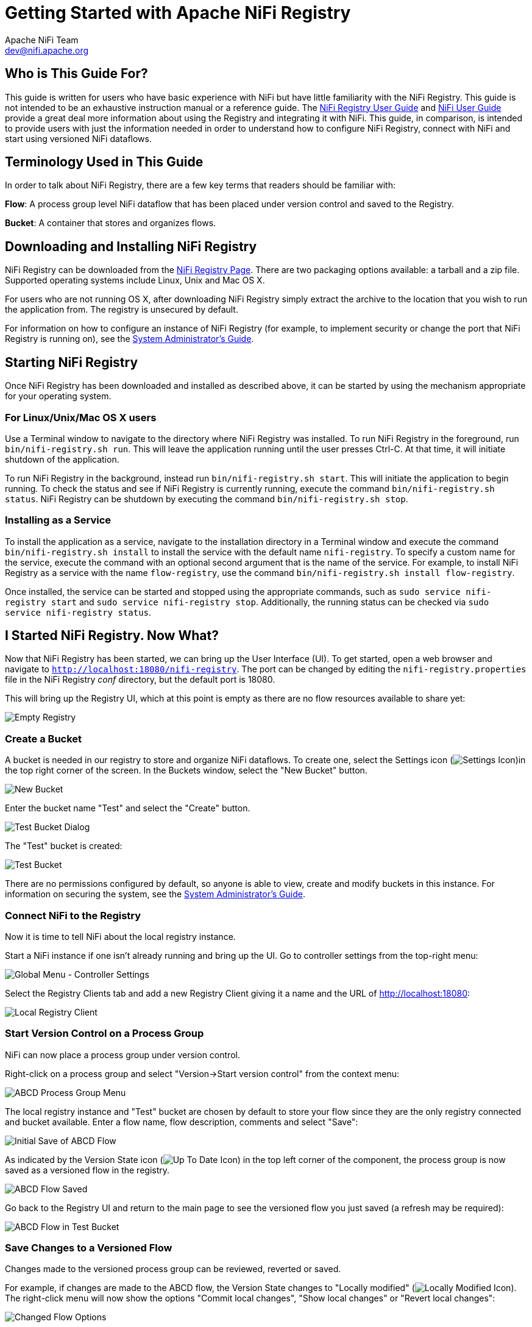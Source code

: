 //
// Licensed to the Apache Software Foundation (ASF) under one or more
// contributor license agreements.  See the NOTICE file distributed with
// this work for additional information regarding copyright ownership.
// The ASF licenses this file to You under the Apache License, Version 2.0
// (the "License"); you may not use this file except in compliance with
// the License.  You may obtain a copy of the License at
//
//     http://www.apache.org/licenses/LICENSE-2.0
//
// Unless required by applicable law or agreed to in writing, software
// distributed under the License is distributed on an "AS IS" BASIS,
// WITHOUT WARRANTIES OR CONDITIONS OF ANY KIND, either express or implied.
// See the License for the specific language governing permissions and
// limitations under the License.
//
= Getting Started with Apache NiFi Registry
Apache NiFi Team <dev@nifi.apache.org>
:homepage: http://nifi.apache.org
:linkattrs:


== Who is This Guide For?
This guide is written for users who have basic experience with NiFi but have little familiarity with the NiFi Registry. This guide is not intended to be an exhaustive instruction manual or a reference guide. The link:user-guide.html[NiFi Registry User Guide] and link:https://nifi.apache.org/docs/nifi-docs/html/user-guide.html[NiFi User Guide^] provide a great deal more information about using the Registry and integrating it with NiFi. This guide, in comparison, is intended to provide users with just the information needed in order to understand how to configure NiFi Registry, connect with NiFi and start using versioned NiFi dataflows.


== Terminology Used in This Guide
In order to talk about NiFi Registry, there are a few key terms that readers should be familiar with:

*Flow*: A process group level NiFi dataflow that has been placed under version control and saved to the Registry.

*Bucket*: A container that stores and organizes flows.


== Downloading and Installing NiFi Registry
NiFi Registry can be downloaded from the link:https://nifi.apache.org/registry.html[NiFi Registry Page^]. There are two packaging options available: a tarball and a zip file.  Supported operating systems include Linux, Unix and Mac OS X.

For users who are not running OS X, after downloading NiFi Registry simply extract the archive to the location that you wish to run the application from. The registry is unsecured by default.

For information on how to configure an instance of NiFi Registry (for example, to implement security or change the port that NiFi Registry is running on), see the link:administration-guide.html[System Administrator's Guide].


== Starting NiFi Registry
Once NiFi Registry has been downloaded and installed as described above, it can be started by using the mechanism appropriate for your operating system.


=== For Linux/Unix/Mac OS X users
Use a Terminal window to navigate to the directory where NiFi Registry was installed. To run NiFi Registry in the foreground, run `bin/nifi-registry.sh run`. This will leave the application running until the user presses Ctrl-C. At that time, it will initiate shutdown of the application.

To run NiFi Registry in the background, instead run `bin/nifi-registry.sh start`. This will initiate the application to begin running. To check the status and see if NiFi Registry is currently running, execute the command `bin/nifi-registry.sh status`.
NiFi Registry can be shutdown by executing the command `bin/nifi-registry.sh stop`.


=== Installing as a Service
To install the application as a service, navigate to the installation directory in a Terminal window and execute the command `bin/nifi-registry.sh install` to install the service with the default name `nifi-registry`. To specify a custom name for the service, execute the command with an optional second argument that is the name of the service. For example, to install NiFi Registry as a service with the name `flow-registry`, use the command `bin/nifi-registry.sh install flow-registry`.

Once installed, the service can be started and stopped using the appropriate commands, such as `sudo service nifi-registry start` and `sudo service nifi-registry stop`. Additionally, the running status can be checked via `sudo service nifi-registry status`.


== I Started NiFi Registry. Now What?
Now that NiFi Registry has been started, we can bring up the User Interface (UI).  To get started, open a web browser and navigate to
link:http://localhost:18080/nifi-registry[`http://localhost:18080/nifi-registry`^]. The port can be changed by editing the `nifi-registry.properties` file in the NiFi Registry _conf_ directory, but the default port is 18080.

This will bring up the Registry UI, which at this point is empty as there are no flow resources available to share yet:

image:empty_registry.png["Empty Registry"]


=== Create a Bucket
A bucket is needed in our registry to store and organize NiFi dataflows.  To create one, select the Settings icon (image:iconSettings.png["Settings Icon"])in the top right corner of the screen. In the Buckets window, select the "New Bucket" button.

image::new_test_bucket.png["New Bucket"]

Enter the bucket name "Test" and select the "Create" button.

image::test_bucket_dialog.png["Test Bucket Dialog"]

The "Test" bucket is created:

image:test_bucket.png["Test Bucket"]

There are no permissions configured by default, so anyone is able to view, create and modify buckets in this instance. For information on securing the system, see the link:administration-guide.html[System Administrator's Guide].


=== Connect NiFi to the Registry
Now it is time to tell NiFi about the local registry instance.

Start a NiFi instance if one isn't already running and bring up the UI.  Go to  controller settings from the top-right menu:

image::controller-settings-selection.png["Global Menu - Controller Settings"]

Select the Registry Clients tab and add a new Registry Client giving it a name and the URL of http://localhost:18080:

image::local_registry.png["Local Registry Client"]


=== Start Version Control on a Process Group
NiFi can now place a process group under version control.

Right-click on a process group and select "Version->Start version control" from the context menu:

image::ABCD_process_group_menu.png["ABCD Process Group Menu"]

The local registry instance and "Test" bucket are chosen by default to store your flow since they are the only registry connected and bucket available.  Enter a flow name, flow description, comments and select "Save":

image::save_ABCD_flow_dialog.png["Initial Save of ABCD Flow"]

As indicated by the Version State icon (image:iconUpToDate.png["Up To Date Icon"]) in the top left corner of the component, the process group is now saved as a versioned flow in the registry.

image::ABCD_flow_saved.png["ABCD Flow Saved"]

Go back to the Registry UI and return to the main page to see
the versioned flow you just saved (a refresh may be required):

image::ABCD_flow_in_test_bucket.png["ABCD Flow in Test Bucket"]


=== Save Changes to a Versioned Flow
Changes made to the versioned process group can be reviewed, reverted or saved.

For example, if changes are made to the ABCD flow, the Version State changes to "Locally modified" (image:iconLocallyModified.png["Locally Modified Icon"]). The right-click menu will now show the options "Commit local changes", "Show local changes" or "Revert local changes":

image::changed_flow_options.png["Changed Flow Options"]

Select "Show local changes" to see the details of the changes made:

image::ABCD_flow_changes.png["Show ABCD Flow Changes"]

Select "Commit local changes", enter comments and select "Save" to save the changes:

image::ABCD_save_flow_version_2.png["Save ABCD Version 2"]

Version 2 of the flow is saved:

image::ABCD_version_2.png["ABCD Version 2"]


=== Import a Versioned Flow
With a flow existing in the registry, we can use it to illustrate how to import a versioned process group.

In NiFi, select Process Group from the Components toolbar and drag it onto the canvas:

image::drag_process_group.png["Drag Process Group"]

Instead of entering a name, click the Import link:

image::import_flow_from_registry.png["Import Flow From Registry"]

Choose the version of the flow you want imported and select "Import":

image:import_ABCD_version_2.png["Import ABCD Version 2"]

A second identical PG is now added:

image::two_ABCD_flows.png["Two ABCD Flow on Canvas"]


== Where To Go For More Information
In addition to this Getting Started Guide, more information about NiFi Registry and related features in NiFi can be found in the following guides:

- link:user-guide.html[Apache NiFi Registry User Guide] - This guide provides information on how to navigate the Registry UI and explains in detail how to manage flows/policies/special privileges and configure users/groups when the Registry is secured.
- link:administration-guide.html[Apache NiFi Registry System Administrator's Guide] - A guide for setting up and administering Apache NiFi Registry. Topics covered include: system requirements, security configuration, user authentication, authorization, proxy configuration and details about the different system-level settings.
- link:https://nifi.apache.org/docs/nifi-docs/html/user-guide.html[Apache NiFi User Guide^] - A fairly extensive guide that is often used more as a Reference Guide, as it provides information on each of the different components available in NiFi and explains how to use the different features provided by the application. It includes the section "Versioning a Dataflow" which covers the integration of NiFi with NiFi Registry. Topics covered include: connecting to a registry, version states, importing a versioned flow and managing local changes.
- link:https://cwiki.apache.org/confluence/display/NIFI/Contributor+Guide[Contributor's Guide^] - A guide for explaining how to contribute work back to the Apache NiFi community so that others can make use of it.

In addition to the guides provided here, you can browse the different
link:https://nifi.apache.org/mailing_lists.html[NiFi Mailing Lists^] or send an e-mail to one of the mailing lists at
link:mailto:users@nifi.apache.org[users@nifi.apache.org] or
link:mailto:dev@nifi.apache.org[dev@nifi.apache.org].

Many of the members of the NiFi community are also available on Twitter and actively monitor for tweets that mention @apachenifi.
